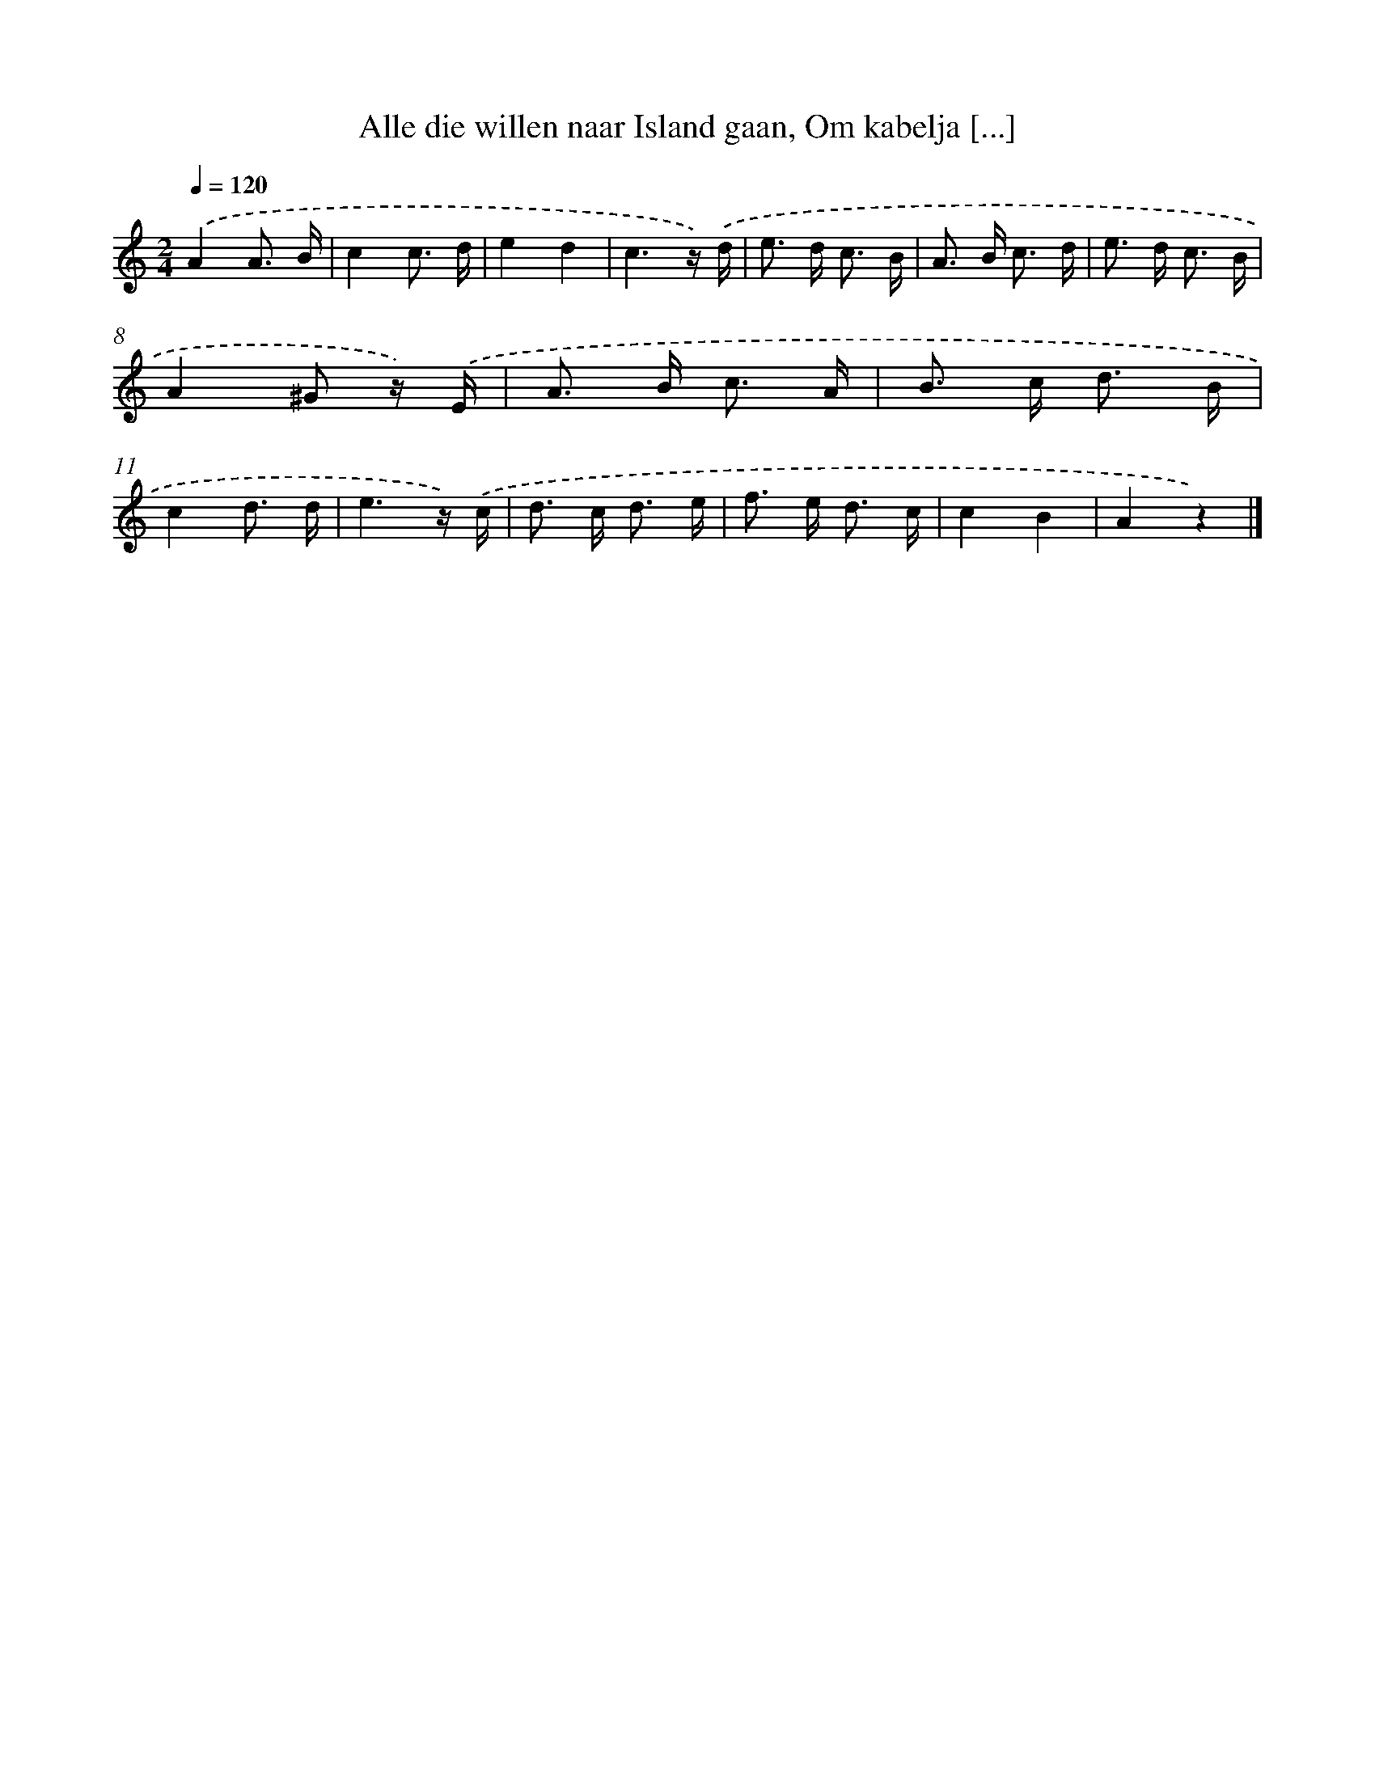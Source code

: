 X: 9644
T: Alle die willen naar Island gaan, Om kabelja [...]
%%abc-version 2.0
%%abcx-abcm2ps-target-version 5.9.1 (29 Sep 2008)
%%abc-creator hum2abc beta
%%abcx-conversion-date 2018/11/01 14:36:58
%%humdrum-veritas 1105623082
%%humdrum-veritas-data 1526741875
%%continueall 1
%%barnumbers 0
L: 1/16
M: 2/4
Q: 1/4=120
K: C clef=treble
.('A4A3 B |
c4c3 d |
e4d4 |
c6z) .('d |
e2> d2 c3 B |
A2> B2 c3 d |
e2> d2 c3 B |
A4^G2 z) .('E |
A2> B2 c3 A |
B2> c2 d3 B |
c4d3 d |
e6z) .('c |
d2> c2 d3 e |
f2> e2 d3 c |
c4B4 |
A4z4) |]
